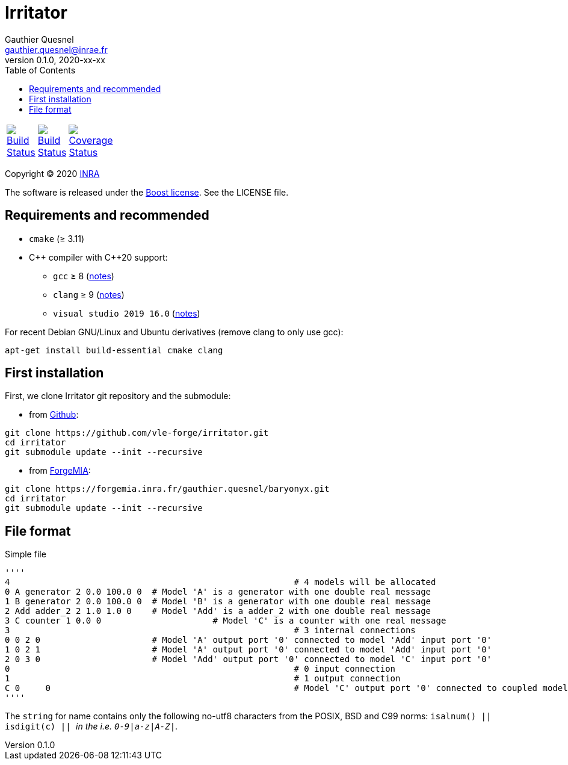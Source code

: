 = Irritator
Gauthier Quesnel <gauthier.quesnel@inrae.fr>
v0.1.0, 2020-xx-xx
:toc:
:homepage: https://github.com/quesnel/irritator/

[width="15%"]
|============
| https://travis-ci.org/vle-forge/irritator[image:https://travis-ci.org/vle-forge/irritator.png?branch=master[Build Status]] | https://ci.appveyor.com/project/vle-forge/irritator?branch=master[image:https://ci.appveyor.com/api/projects/status/github/vle-forge/irritator?branch=master&svg=true[Build Status]] | https://codecov.io/gh/vle-forge/irritator[image:https://codecov.io/gh/vle-forge/irritator/branch/irritator-0.5/graph/badge.svg[Coverage Status]]
|============

Copyright © 2020 http://www.inrae.fr/en[INRA]

The software is released under the https://www.boost.org/LICENSE_1_0.txt[Boost
license]. See the LICENSE file.

== Requirements and recommended

* `cmake` (≥ 3.11)
* $$C++$$ compiler with $$C++20$$ support:
** `gcc` ≥ 8 (https://www.gnu.org/software/gcc/projects/cxx-status.html[notes])
** `clang` ≥ 9 (https://clang.llvm.org/cxx_status.html[notes])
** `visual studio 2019 16.0` (https://docs.microsoft.com/en-us/visualstudio/releasenotes/vs2017-relnotes[notes])

For recent Debian GNU/Linux and Ubuntu derivatives (remove clang to
only use gcc):

[source,bash]
....
apt-get install build-essential cmake clang
....

== First installation

First, we clone Irritator git repository and the submodule:

* from https://github.com/vle-forge/irritator[Github]:

....
git clone https://github.com/vle-forge/irritator.git
cd irritator
git submodule update --init --recursive
....

* from https://forgemia.inra.fr/gauthier.quesnel/baryonyx[ForgeMIA]:

....
git clone https://forgemia.inra.fr/gauthier.quesnel/baryonyx.git
cd irritator
git submodule update --init --recursive
....

== File format

Simple file

[source]
''''
4							 # 4 models will be allocated
0 A generator 2 0.0 100.0 0  # Model 'A' is a generator with one double real message
1 B generator 2 0.0 100.0 0  # Model 'B' is a generator with one double real message
2 Add adder_2 2 1.0 1.0 0    # Model 'Add' is a adder_2 with one double real message
3 C counter 1 0.0 0			 # Model 'C' is a counter with one real message
3							 # 3 internal connections
0 0 2 0                      # Model 'A' output port '0' connected to model 'Add' input port '0'
1 0 2 1                      # Model 'A' output port '0' connected to model 'Add' input port '0'
2 0 3 0                      # Model 'Add' output port '0' connected to model 'C' input port '0'
0							 # 0 input connection
1							 # 1 output connection
C 0	0						 # Model 'C' output port '0' connected to coupled model port '0'
''''

The `string` for name contains only the following no-utf8 characters from the
POSIX, BSD and C99 norms: `isalnum() || isdigit(c) || _` in the  i.e.
`0-9|a-z|A-Z|_`.

